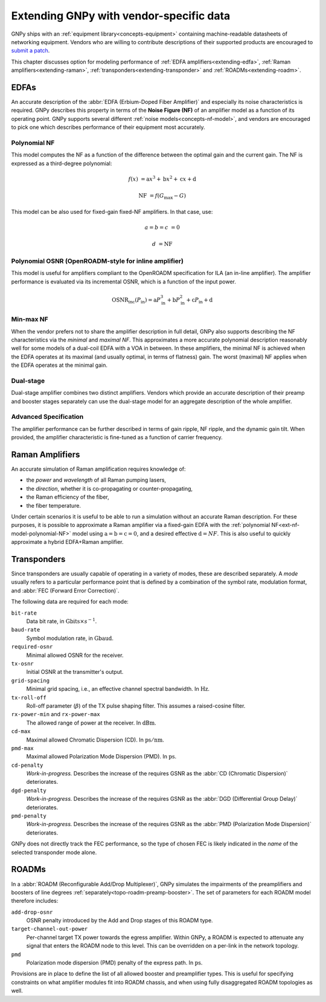 .. _extending:

Extending GNPy with vendor-specific data
========================================

GNPy ships with an :ref:`equipment library<concepts-equipment>` containing machine-readable datasheets of networking equipment.
Vendors who are willing to contribute descriptions of their supported products are encouraged to `submit a patch <https://review.gerrithub.io/Documentation/intro-gerrit-walkthrough-github.html>`__.

This chapter discusses option for modeling performance of :ref:`EDFA amplifiers<extending-edfa>`, :ref:`Raman amplifiers<extending-raman>`, :ref:`transponders<extending-transponder>` and :ref:`ROADMs<extending-roadm>`.

.. _extending-edfa:

EDFAs
-----

An accurate description of the :abbr:`EDFA (Erbium-Doped Fiber Amplifier)` and especially its noise characteristics is required.
GNPy describes this property in terms of the **Noise Figure (NF)** of an amplifier model as a function of its operating point.
GNPy supports several different :ref:`noise models<concepts-nf-model>`, and vendors are encouraged to pick one which describes performance of their equipment most accurately.

.. _ext-nf-model-polynomial-NF:

Polynomial NF
*************

This model computes the NF as a function of the difference between the optimal gain and the current gain.
The NF is expressed as a third-degree polynomial:

.. math::

       f(x) &= \text{a}x^3 + \text{b}x^2 + \text{c}x + \text{d}

  \text{NF} &= f(G_\text{max} - G)

This model can be also used for fixed-gain fixed-NF amplifiers.
In that case, use:

.. math::

  a = b = c &= 0

          d &= \text{NF}

.. _ext-nf-model-polynomial-OSNR-OpenROADM:

Polynomial OSNR (OpenROADM-style for inline amplifier)
******************************************************

This model is useful for amplifiers compliant to the OpenROADM specification for ILA (an in-line amplifier).
The amplifier performance is evaluated via its incremental OSNR, which is a function of the input power.

.. math::

    \text{OSNR}_\text{inc}(P_\text{in}) = \text{a}P_\text{in}^3 + \text{b}P_\text{in}^2 + \text{c}P_\text{in} + \text{d}

.. _ext-nf-model-min-max-NF:

Min-max NF
**********

When the vendor prefers not to share the amplifier description in full detail, GNPy also supports describing the NF characteristics via the *minimal* and *maximal NF*.
This approximates a more accurate polynomial description reasonably well for some models of a dual-coil EDFA with a VOA in between.
In these amplifiers, the minimal NF is achieved when the EDFA operates at its maximal (and usually optimal, in terms of flatness) gain.
The worst (maximal) NF applies  when the EDFA operates at the minimal gain.

.. _ext-nf-model-dual-stage-amplifier:

Dual-stage
**********

Dual-stage amplifier combines two distinct amplifiers.
Vendors which provide an accurate description of their preamp and booster stages separately can use the dual-stage model for an aggregate description of the whole amplifier.

.. _ext-nf-model-advanced:

Advanced Specification
**********************

The amplifier performance can be further described in terms of gain ripple, NF ripple, and the dynamic gain tilt.
When provided, the amplifier characteristic is fine-tuned as a function of carrier frequency.

.. _extending-raman:

Raman Amplifiers
----------------

An accurate simulation of Raman amplification requires knowledge of:

- the *power* and *wavelength* of all Raman pumping lasers,
- the *direction*, whether it is co-propagating or counter-propagating,
- the Raman efficiency of the fiber,
- the fiber temperature.

Under certain scenarios it is useful to be able to run a simulation without an accurate Raman description.
For these purposes, it is possible to approximate a Raman amplifier via a fixed-gain EDFA with the :ref:`polynomial NF<ext-nf-model-polynomial-NF>` model using :math:`\text{a} = \text{b} = \text{c} = 0`, and a desired effective :math:`\text{d} = NF`.
This is also useful to quickly approximate a hybrid EDFA+Raman amplifier.

.. _extending-transponder:

Transponders
------------

Since transponders are usually capable of operating in a variety of modes, these are described separately.
A *mode* usually refers to a particular performance point that is defined by a combination of the symbol rate, modulation format, and :abbr:`FEC (Forward Error Correction)`.

The following data are required for each mode:

``bit-rate``
  Data bit rate, in :math:`\text{Gbits}\times s^{-1}`.
``baud-rate``
  Symbol modulation rate, in :math:`\text{Gbaud}`.
``required-osnr``
  Minimal allowed OSNR for the receiver.
``tx-osnr``
  Initial OSNR at the transmitter's output.
``grid-spacing``
  Minimal grid spacing, i.e., an effective channel spectral bandwidth.
  In :math:`\text{Hz}`.
``tx-roll-off``
  Roll-off parameter (:math:`\beta`) of the TX pulse shaping filter.
  This assumes a raised-cosine filter.
``rx-power-min`` and ``rx-power-max``
  The allowed range of power at the receiver.
  In :math:`\text{dBm}`.
``cd-max``
  Maximal allowed Chromatic Dispersion (CD).
  In :math:`\text{ps}/\text{nm}`.
``pmd-max``
  Maximal allowed Polarization Mode Dispersion (PMD).
  In :math:`\text{ps}`.
``cd-penalty``
  *Work-in-progress.*
  Describes the increase of the requires GSNR as the :abbr:`CD (Chromatic Dispersion)` deteriorates.
``dgd-penalty``
  *Work-in-progress.*
  Describes the increase of the requires GSNR as the :abbr:`DGD (Differential Group Delay)` deteriorates.
``pmd-penalty``
  *Work-in-progress.*
  Describes the increase of the requires GSNR as the :abbr:`PMD (Polarization Mode Dispersion)` deteriorates.

GNPy does not directly track the FEC performance, so the type of chosen FEC is likely indicated in the *name* of the selected transponder mode alone.

.. _extending-roadm:

ROADMs
------

In a :abbr:`ROADM (Reconfigurable Add/Drop Multiplexer)`, GNPy simulates the impairments of the preamplifiers and boosters of line degrees :ref:`separately<topo-roadm-preamp-booster>`.
The set of parameters for each ROADM model therefore includes:

``add-drop-osnr``
  OSNR penalty introduced by the Add and Drop stages of this ROADM type.
``target-channel-out-power``
  Per-channel target TX power towards the egress amplifier.
  Within GNPy, a ROADM is expected to attenuate any signal that enters the ROADM node to this level.
  This can be overridden on a per-link in the network topology.
``pmd``
  Polarization mode dispersion (PMD) penalty of the express path.
  In :math:`\text{ps}`.

Provisions are in place to define the list of all allowed booster and preamplifier types.
This is useful for specifying constraints on what amplifier modules fit into ROADM chassis, and when using fully disaggregated ROADM topologies as well.

